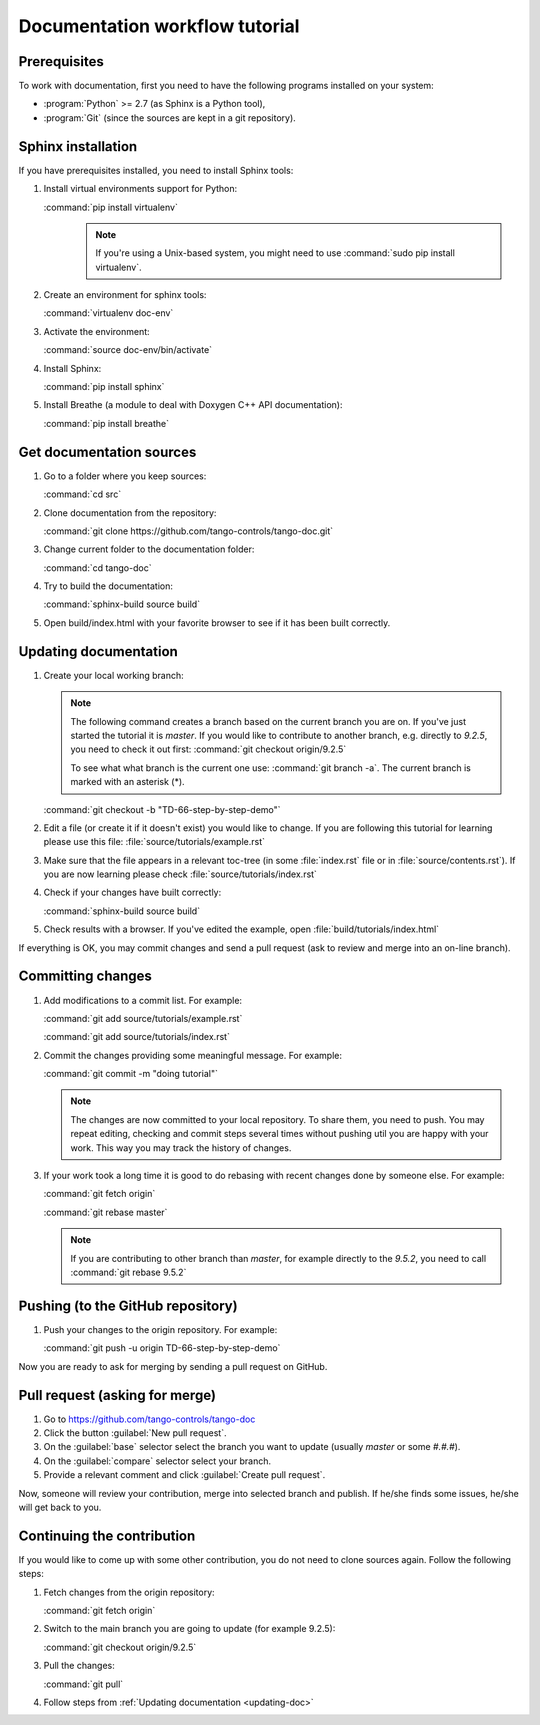 Documentation workflow tutorial
===============================

Prerequisites
-------------

To work with documentation, first you need to have the following programs installed on your system:

- :program:`Python` >= 2.7 (as Sphinx is a Python tool),
- :program:`Git` (since the sources are kept in a git repository).

Sphinx installation
-------------------

If you have prerequisites installed, you need to install Sphinx tools:

#. Install virtual environments support for Python:

   :command:`pip install virtualenv`
    .. note::
        If you're using a Unix-based system, you might need to use :command:`sudo pip install virtualenv`.

#. Create an environment for sphinx tools:

   :command:`virtualenv doc-env`
#. Activate the environment:

   :command:`source doc-env/bin/activate`
#. Install Sphinx:

   :command:`pip install sphinx`

#. Install Breathe (a module to deal with Doxygen C++ API documentation):

   :command:`pip install breathe`

Get documentation sources
-------------------------

#. Go to a folder where you keep sources:

   :command:`cd src`
#. Clone documentation from the repository:

   :command:`git clone https://github.com/tango-controls/tango-doc.git`
#. Change current folder to the documentation folder:

   :command:`cd tango-doc`
#. Try to build the documentation:

   :command:`sphinx-build source build`
#. Open build/index.html with your favorite browser to see if it has been built correctly.

.. _updating-doc:

Updating documentation
----------------------

#. Create your local working branch:

   .. note::

      The following command creates a branch based on the current branch you are on. If you've just started the tutorial
      it is `master`. If you would like to contribute to another branch, e.g. directly to `9.2.5`, you need to check it
      out first: :command:`git checkout origin/9.2.5`

      To see what what branch is the current one use: :command:`git branch -a`. The current branch is marked
      with an asterisk (\*).

   :command:`git checkout -b "TD-66-step-by-step-demo"`

#. Edit a file (or create it if it doesn't exist) you would like to change. If you are following this tutorial for learning
   please use this file: :file:`source/tutorials/example.rst`

#. Make sure that the file appears in a relevant toc-tree (in some :file:`index.rst` file or
   in :file:`source/contents.rst`). If you are now learning please check :file:`source/tutorials/index.rst`

#. Check if your changes have built correctly:

   :command:`sphinx-build source build`
#. Check results with a browser. If you've edited the example, open :file:`build/tutorials/index.html`

If everything is OK, you may commit changes and send a pull request (ask to review and merge into an on-line branch).

Committing changes
------------------

#. Add modifications to a commit list. For example:

   :command:`git add source/tutorials/example.rst`

   :command:`git add source/tutorials/index.rst`

#. Commit the changes providing some meaningful message. For example:

   :command:`git commit -m "doing tutorial"`

   .. note::

      The changes are now committed to your local repository. To share them, you need to push. You may repeat
      editing, checking and commit steps several times without pushing util you are happy with your work. This
      way you may track the history of changes.

#. If your work took a long time it is good to do rebasing with recent changes done by someone else. For example:

   :command:`git fetch origin`

   :command:`git rebase master`

   .. note::

      If you are contributing to other branch than `master`, for example directly to the `9.5.2`, you need to
      call :command:`git rebase 9.5.2`

Pushing (to the GitHub repository)
----------------------------------

#. Push your changes to the origin repository. For example:

   :command:`git push -u origin TD-66-step-by-step-demo`

Now you are ready to ask for merging by sending a pull request on GitHub.

Pull request (asking for merge)
-------------------------------

#. Go to https://github.com/tango-controls/tango-doc

#. Click the button :guilabel:`New pull request`.

#. On the :guilabel:`base` selector select the branch you want to update (usually `master` or some `#.#.#`).

#. On the :guilabel:`compare` selector select your branch.

#. Provide a relevant comment and click :guilabel:`Create pull request`.

Now, someone will review your contribution, merge into selected branch and publish. If he/she finds some issues,
he/she will get back to you.

Continuing the contribution
---------------------------

If you would like to come up with some other contribution, you do not need to clone sources again. Follow the following
steps:

#. Fetch changes from the origin repository:

   :command:`git fetch origin`
#. Switch to the main branch you are going to update (for example 9.2.5):

   :command:`git checkout origin/9.2.5`

#. Pull the changes:

   :command:`git pull`

#. Follow steps from :ref:`Updating documentation <updating-doc>`
